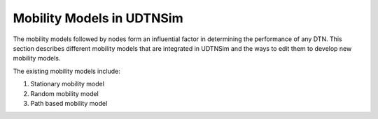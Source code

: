 .. _mobilitymodels:

Mobility Models in UDTNSim
==========================

The mobility models followed by nodes form an influential factor in
determining the performance of any DTN. This section describes different
mobility models that are integrated in UDTNSim and the ways to edit them to
develop new mobility models. 

The existing mobility models include:

1. Stationary mobility model
2. Random mobility model
3. Path based mobility model
